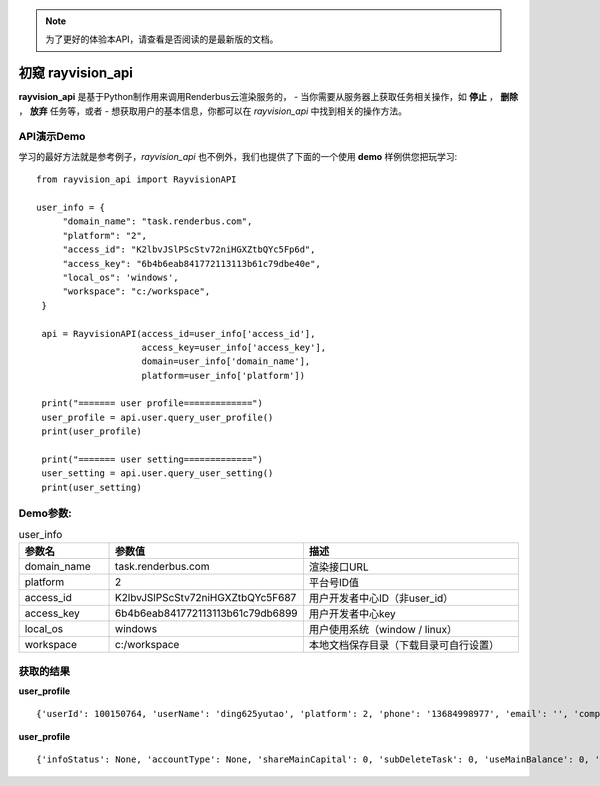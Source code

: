 .. note::
   为了更好的体验本API，请查看是否阅读的是最新版的文档。

初窥 rayvision_api
==================

**rayvision_api** 是基于Python制作用来调用Renderbus云渲染服务的，
- 当你需要从服务器上获取任务相关操作，如 **停止** ， **删除** ， **放弃** 任务等，或者
- 想获取用户的基本信息，你都可以在 `rayvision_api` 中找到相关的操作方法。


API演示Demo
-----------

学习的最好方法就是参考例子，`rayvision_api` 也不例外，我们也提供了下面的一个使用 **demo** 样例供您把玩学习::

   from rayvision_api import RayvisionAPI

   user_info = {
        "domain_name": "task.renderbus.com",
        "platform": "2",
        "access_id": "K2lbvJSlPScStv72niHGXZtbQYc5Fp6d",
        "access_key": "6b4b6eab841772113113b61c79dbe40e",
        "local_os": 'windows',
        "workspace": "c:/workspace",
    }

    api = RayvisionAPI(access_id=user_info['access_id'],
                       access_key=user_info['access_key'],
                       domain=user_info['domain_name'],
                       platform=user_info['platform'])

    print("======= user profile=============")
    user_profile = api.user.query_user_profile()
    print(user_profile)

    print("======= user setting=============")
    user_setting = api.user.query_user_setting()
    print(user_setting)

Demo参数:
-----------

.. list-table:: user_info
   :widths: 15 10 50
   :header-rows: 1

   * - 参数名
     - 参数值
     - 描述
   * - domain_name
     - task.renderbus.com
     - 渲染接口URL
   * - platform
     - 2
     - 平台号ID值
   * - access_id
     - K2lbvJSlPScStv72niHGXZtbQYc5F687
     - 用户开发者中心ID（非user_id）
   * - access_key
     - 6b4b6eab841772113113b61c79db6899
     - 用户开发者中心key
   * - local_os
     - windows
     - 用户使用系统（window / linux）
   * - workspace
     - c:/workspace
     - 本地文档保存目录（下载目录可自行设置）


获取的结果
-------------

**user_profile** ::

   {'userId': 100150764, 'userName': 'ding625yutao', 'platform': 2, 'phone': '13684998977', 'email': '', 'company': '', 'companySite': '', 'name': '', 'job': '', 'communicationNumber': '', 'softType': 2001, 'softStatus': 1, 'businessType': 0, 'status': 1, 'infoStatus': 0, 'accountType': 1, 'userType': 1, 'mainUserId': 0, 'level': 49, 'pictureLever': 0, 'zone': 1, 'rmbbalance': -2.958, 'usdbalance': 0.0, 'rmbCumulative': 0.0, 'usdCumulative': 0.0, 'credit': 0.0, 'coupon': 0, 'description': '', 'country': '中国', 'city': '广东 中山', 'address': '', 'cpuPrice': 0.67, 'gpuPrice': 20.0, 'gpuSingleDiscount': 0.6, 'extraRamRate': 0.2, 'shareMainCapital': 0, 'subDeleteTask': 0, 'subDeleteCapital': 1, 'useMainBalance': 0, 'hideBalance': 0, 'hideJobCharge': 0, 'useLevelDirectory': 0, 'downloadDisable': 0, 'displaySubaccount': 0, 'subaccountLimits': 5, 'houdiniFlag': 1, 'c4dFlag': 1, 'blenderFlag': 1, 'keyshotFlag': 1, 'studentEndTime': None, 'commonCoupon': 0, 'qyCoupon': 0, 'commonCouponCount': 0, 'qyCouponCount': 0, 'exportFrameConsume': 0, 'availableCredit': -2.958, 'totalCredit': 0.0, 'inviterId': None, 'inviterName': None, 'enableNodeDetails': 0, 'taskNodeLimitPermission': 0}

**user_profile** ::

   {'infoStatus': None, 'accountType': None, 'shareMainCapital': 0, 'subDeleteTask': 0, 'useMainBalance': 0, 'taskOverTime': 12, 'taskOverTimeSec': 43200, 'singleNodeRenderFrames': None, 'maxIgnoreMapFlag': 1, 'autoCommit': None, 'separateAccountFlag': 0, 'mifileSwitchFlag': 0, 'assfileSwitchFlag': 0, 'manuallyStartAnalysisFlag': 0, 'downloadDisable': 0, 'ignoreMapFlag': 0, 'isVrayLicense': 0, 'justUploadConfigFlag': 0, 'justUploadCgFlag': 0, 'mandatoryAnalyseAllAgent': 0, 'downloadLimit': 0}

